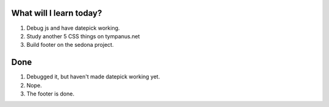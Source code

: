 .. title: Plan and done for Apr-12-2017
.. slug: plan-and-done-for-apr-12-2017
.. date: 2017-04-12 05:07:14 UTC-07:00
.. tags: web-dev
.. category:
.. link:
.. description:
.. type: text

==============================
  What will I learn today?
==============================

1. Debug js and have datepick working.
2. Study another 5 CSS things on tympanus.net
3. Build footer on the sedona project.

==============================
  Done
==============================

1. Debugged it, but haven't made datepick working yet.
2. Nope.
3. The footer is done.

